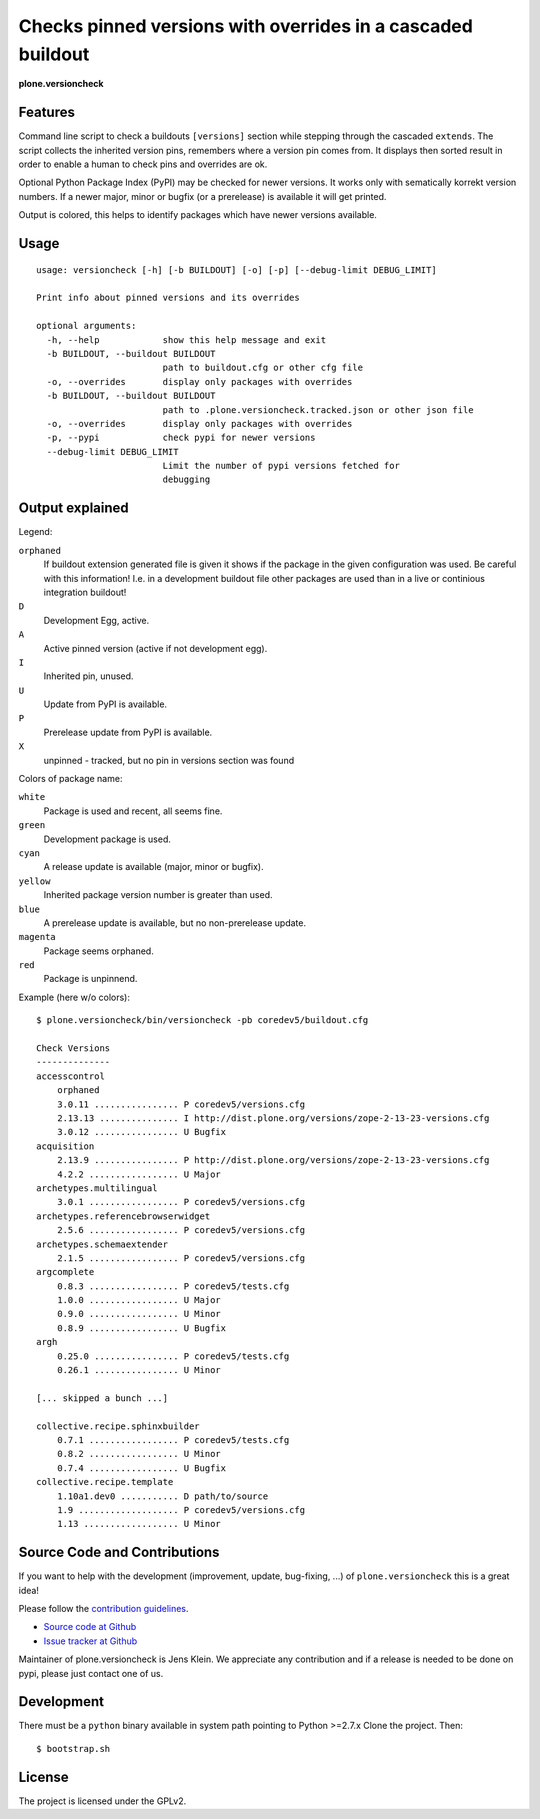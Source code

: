 .. This README is meant for consumption by humans and pypi. Pypi can render rst files so please do not use Sphinx features.
   If you want to learn more about writing documentation, please check out: http://docs.plone.org/about/documentation_styleguide_addons.html
   This text does not appear on pypi or github. It is a comment.


=============================================================================
Checks pinned versions with overrides in a cascaded buildout
=============================================================================

**plone.versioncheck**

Features
--------

Command line script to check a buildouts ``[versions]`` section while stepping through the cascaded ``extends``.
The script collects the inherited version pins, remembers where a version pin comes from.
It displays then sorted result in order to enable a human to check pins and overrides are ok.

Optional Python Package Index (PyPI) may be checked for newer versions.
It works only with sematically korrekt version numbers.
If a newer major, minor or bugfix (or a prerelease) is available it will get printed.

Output is colored, this helps to identify packages which have newer versions available.

Usage
-----

::

    usage: versioncheck [-h] [-b BUILDOUT] [-o] [-p] [--debug-limit DEBUG_LIMIT]

    Print info about pinned versions and its overrides

    optional arguments:
      -h, --help            show this help message and exit
      -b BUILDOUT, --buildout BUILDOUT
                            path to buildout.cfg or other cfg file
      -o, --overrides       display only packages with overrides
      -b BUILDOUT, --buildout BUILDOUT
                            path to .plone.versioncheck.tracked.json or other json file
      -o, --overrides       display only packages with overrides
      -p, --pypi            check pypi for newer versions
      --debug-limit DEBUG_LIMIT
                            Limit the number of pypi versions fetched for
                            debugging


Output explained
----------------

Legend:

``orphaned``
    If buildout extension generated file is given it shows if the package in the given configuration was used.
    Be careful with this information!
    I.e. in a development buildout file other packages are used than in a live or continious integration buildout!

``D``
    Development Egg, active.

``A``
    Active pinned version (active if not development egg).

``I``
    Inherited pin, unused.

``U``
    Update from PyPI is available.

``P``
    Prerelease update from PyPI is available.

``X``
    unpinned - tracked, but no pin in versions section was found


Colors of package name:

``white``
    Package is used and recent, all seems fine.

``green``
    Development package is used.

``cyan``
    A release update is available (major, minor or bugfix).

``yellow``
    Inherited package version number is greater than used.

``blue``
    A prerelease update is available, but no non-prerelease update.

``magenta``
    Package seems orphaned.

``red``
    Package is unpinnend.


Example (here w/o colors)::

    $ plone.versioncheck/bin/versioncheck -pb coredev5/buildout.cfg

    Check Versions
    --------------
    accesscontrol
        orphaned
        3.0.11 ................ P coredev5/versions.cfg
        2.13.13 ............... I http://dist.plone.org/versions/zope-2-13-23-versions.cfg
        3.0.12 ................ U Bugfix
    acquisition
        2.13.9 ................ P http://dist.plone.org/versions/zope-2-13-23-versions.cfg
        4.2.2 ................. U Major
    archetypes.multilingual
        3.0.1 ................. P coredev5/versions.cfg
    archetypes.referencebrowserwidget
        2.5.6 ................. P coredev5/versions.cfg
    archetypes.schemaextender
        2.1.5 ................. P coredev5/versions.cfg
    argcomplete
        0.8.3 ................. P coredev5/tests.cfg
        1.0.0 ................. U Major
        0.9.0 ................. U Minor
        0.8.9 ................. U Bugfix
    argh
        0.25.0 ................ P coredev5/tests.cfg
        0.26.1 ................ U Minor

    [... skipped a bunch ...]

    collective.recipe.sphinxbuilder
        0.7.1 ................. P coredev5/tests.cfg
        0.8.2 ................. U Minor
        0.7.4 ................. U Bugfix
    collective.recipe.template
        1.10a1.dev0 ........... D path/to/source
        1.9 ................... P coredev5/versions.cfg
        1.13 .................. U Minor


Source Code and Contributions
-----------------------------

If you want to help with the development (improvement, update, bug-fixing, ...) of ``plone.versioncheck`` this is a great idea!

Please follow the `contribution guidelines <http://docs.plone.org/develop/coredev/docs/guidelines.html>`_.

- `Source code at Github <https://github.com/plone/plone.versioncheck>`_
- `Issue tracker at Github <https://github.com/plone/plone.versioncheck>`_

Maintainer of plone.versioncheck is Jens Klein.
We appreciate any contribution and if a release is needed to be done on pypi, please just contact one of us.

Development
-----------

There must be a ``python`` binary available in system path pointing to Python >=2.7.x
Clone the project. Then::

    $ bootstrap.sh

License
-------

The project is licensed under the GPLv2.

